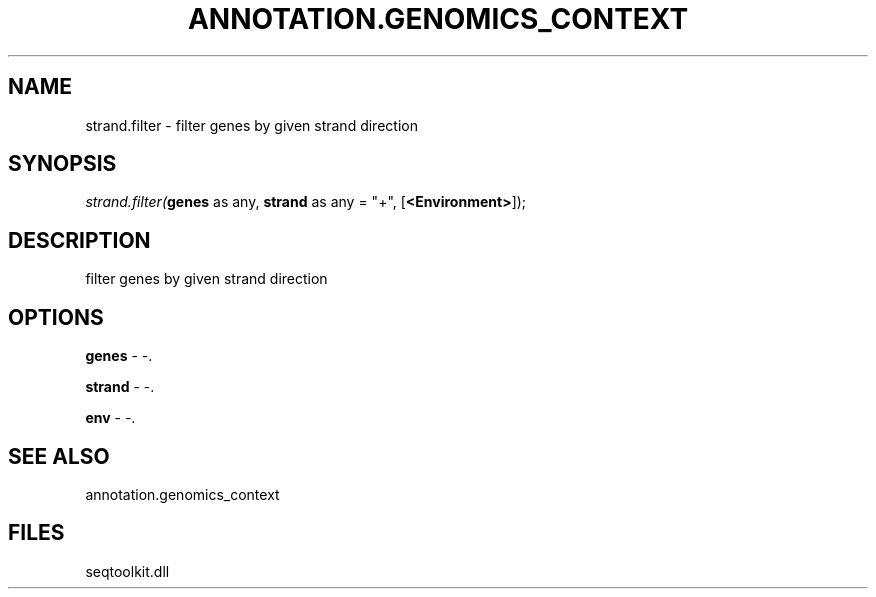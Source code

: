 .\" man page create by R# package system.
.TH ANNOTATION.GENOMICS_CONTEXT 2 2000-01-01 "strand.filter" "strand.filter"
.SH NAME
strand.filter \- filter genes by given strand direction
.SH SYNOPSIS
\fIstrand.filter(\fBgenes\fR as any, 
\fBstrand\fR as any = "+", 
[\fB<Environment>\fR]);\fR
.SH DESCRIPTION
.PP
filter genes by given strand direction
.PP
.SH OPTIONS
.PP
\fBgenes\fB \fR\- -. 
.PP
.PP
\fBstrand\fB \fR\- -. 
.PP
.PP
\fBenv\fB \fR\- -. 
.PP
.SH SEE ALSO
annotation.genomics_context
.SH FILES
.PP
seqtoolkit.dll
.PP
